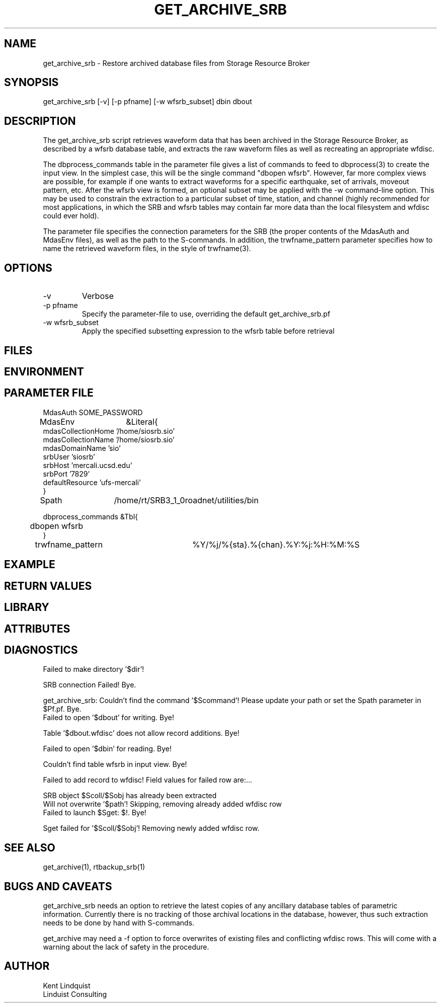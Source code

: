 .TH GET_ARCHIVE_SRB 1 "$Date: 2005/04/06 01:58:57 $"
.SH NAME
get_archive_srb \- Restore archived database files from Storage Resource Broker
.SH SYNOPSIS
.nf
get_archive_srb [-v] [-p pfname] [-w wfsrb_subset] dbin dbout
.fi
.SH DESCRIPTION
The get_archive_srb script retrieves waveform data that has been archived 
in the Storage Resource Broker, as described by a wfsrb database table, 
and extracts the raw waveform files as well as recreating an appropriate 
wfdisc. 

The dbprocess_commands table in the parameter file gives a list of 
commands to feed to dbprocess(3) to create the input view. In the simplest
case, this will be the single command "dbopen wfsrb". However, far more 
complex views are possible, for example if one wants to extract waveforms 
for a specific earthquake, set of arrivals, moveout pattern, etc. After the 
wfsrb view is formed, an optional subset may be applied with the -w 
command-line option. This may be used to constrain the extraction
to a particular subset of time, station, and channel (highly recommended 
for most applications, in which the SRB and wfsrb tables may contain 
far more data than the local filesystem and wfdisc could ever hold).  

The parameter file specifies the connection parameters for the SRB 
(the proper contents of the MdasAuth and MdasEnv files), as well as the 
path to the S-commands. In addition, the trwfname_pattern parameter specifies
how to name the retrieved waveform files, in the style of trwfname(3).

.SH OPTIONS
.IP -v
Verbose

.IP "-p pfname"
Specify the parameter-file to use, overriding the default get_archive_srb.pf

.IP "-w wfsrb_subset" 
Apply the specified subsetting expression to the wfsrb table before retrieval

.SH FILES
.SH ENVIRONMENT
.SH PARAMETER FILE
.nf

MdasAuth	SOME_PASSWORD

MdasEnv	&Literal{
mdasCollectionHome '/home/siosrb.sio'
mdasCollectionName '/home/siosrb.sio'
mdasDomainName     'sio'
srbUser            'siosrb'
srbHost            'mercali.ucsd.edu'
srbPort            '7829'
defaultResource    'ufs-mercali'
}

Spath	/home/rt/SRB3_1_0roadnet/utilities/bin

dbprocess_commands &Tbl{
	dbopen wfsrb
}

trwfname_pattern	%Y/%j/%{sta}.%{chan}.%Y:%j:%H:%M:%S
.fi
.SH EXAMPLE
.in 2c
.ft CW
.nf
.fi
.ft R
.in
.SH RETURN VALUES
.SH LIBRARY
.SH ATTRIBUTES
.SH DIAGNOSTICS
.nf

Failed to make directory '$dir'!

SRB connection Failed! Bye.

get_archive_srb: Couldn't find the command '$Scommand'! Please update your path or set the Spath parameter in $Pf.pf. Bye.
	
Failed to open '$dbout' for writing. Bye!

Table '$dbout.wfdisc' does not allow record additions. Bye!

Failed to open '$dbin' for reading. Bye!

Couldn't find table wfsrb in input view. Bye!

Failed to add record to wfdisc! Field values for failed row are:...

SRB object $Scoll/$Sobj has already been extracted
		
Will not overwrite '$path'! Skipping, removing already added wfdisc row
			
Failed to launch $Sget: $!. Bye!

Sget failed for '$Scoll/$Sobj'! Removing newly added wfdisc row. 
	
.fi
.SH "SEE ALSO"
.nf
get_archive(1), rtbackup_srb(1)
.fi
.SH "BUGS AND CAVEATS"
get_archive_srb needs an option to retrieve the latest copies 
of any ancillary database tables of parametric information. Currently 
there is no tracking of those archival locations in the database, however, 
thus such extraction needs to be done by hand with S-commands.

get_archive may need a -f option to force overwrites of existing files 
and conflicting wfdisc rows. This will come with a warning about the 
lack of safety in the procedure.
.SH AUTHOR
.nf
Kent Lindquist
Linduist Consulting
.fi
.\" $Id: get_archive_srb.1,v 1.1 2005/04/06 01:58:57 lindquis Exp $
